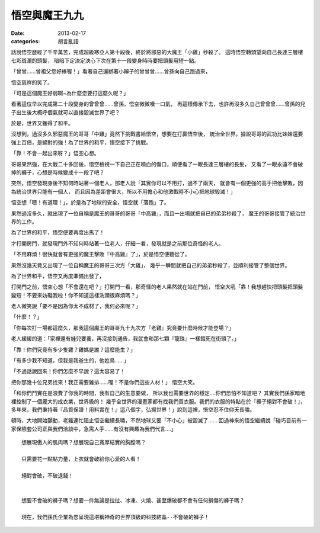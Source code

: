 悟空與魔王九九
#######################

:date: 2013-02-17
:categories: 胡言亂語

話說悟空歷經了千辛萬苦，完成超級寒亞人第十段後，終於將邪惡的大魔王「小雞」秒殺了。
這時悟空轉頭望向自己長達三層樓七彩斑瀾的頭髮，
暗暗下定決定決心下次在第十一段變身時時要把頭髮用短一點。
 
「曾曾……曾祖父您好棒喔！」看著自己還綁著小辮子的曾曾曾……曾孫向自己跑過來，

悟空慈祥的笑了。

「可是這個魔王好弱啊~為什麼您要打這麼久呢？」

看著這位早以完成第二十段變身的曾曾曾……曾孫，悟空微微嘆一口氣，
再這樣傳承下去，也許再沒多久自己曾曾曾……曾孫的兒子出生後大概呼個氣就可以直接毀滅世界了吧？

於是，世界又獲得了和平。
 
沒想到，過沒多久邪惡魔王的哥哥「中雞」竟然下挑戰書給悟空，想要在打贏悟空後，
統治全世界。據說哥哥的武功比妹妹還要強上百倍，是絕對的強！為了世界的和平，悟空接下了挑戰。

「靠！不會一起出來呀？」悟空心想。

哥哥果然強，在大戰二十多回後，悟空檢視一下自己正在噴血的傷口，順便看了一眼長達三層樓的長髮，
又看了一眼永遠不會破掉的褲子，心想是時候變成十一段了吧？
 
突然，悟空發現身後不知何時站著一個老人，那老人說「其實你可以不用打，過不了兩天，
就會有一個更強的高手把他擊敗，因為統治世界只能有一個人，
而且因為差距會很大，所以不用擔心和他激戰時不小心把地球毀滅！」

悟空想「嗯！有道理！」，於是為了地球的安全，悟空就「落跑」了。
 
果然過沒多久，就出現了一位自稱是魔王的哥哥的哥哥「中高雞」，而且一出場就把自已的弟弟秒殺了，
魔王的哥哥接管了統治世界的工作。

為了世界的和平，悟空便要再度出馬了！

才打開房門，就發現門外不知何時站著一位老人，仔細一看，發現就是之前那位奇怪的老人。
 
「不用麻煩！很快就會有更強的魔王擊敗『中高雞』了」，於是悟空便聽從了。

果然沒幾天竟又出現了一位自稱魔王的哥哥三次方「大雞」，
幾乎一瞬間就把自己的弟弟秒殺了，並順利接管了整個世界。
 

為了世界和平，悟空又再度準備出發了，

打開門之前，悟空心想「不會還在吧？」打開門一看，那奇怪的老人果然就在站在門前，
悟空大吼「靠！我想趕快把頭髮把頭髮變短！不要來妨礙我啦！你不知道這樣洗頭很麻煩嗎？」

老人微笑說「要不是因為你太不成材了，我何必來呢？」

「什麼！？」

「你每次打一場都這麼久，那我這個魔王的哥哥九十九次方『老雞』究竟要什麼時候才能登場？」

老人緩緩的道：「家裡還有娃兒要養，再沒接到通告，我就會和那七顆『龍珠』一樣餓死在街頭了。」

「靠！你們究竟有多少隻雞？雞媽是誰？這麼能生？」

「有多少我不知道，但我是我爸生的，他姓鳥……」

 
「不過話說回來！你們怎麼不早說？這太容易了！

把你那幾十位兄弟找來！我正需要雞排……喔！不是你們這些人材！」 悟空大笑。
 

「和你們鬥實在是浪費了你我的時間，我有自己的生意要做，
所以我也需要世界的穩定....你們恐怕不知道吧？
其實我們孫家暗地裡控制了一個龐大的成衣業，世界級的！
幾乎全世界的漫畫家都有找我們買衣服。我們的衣服的特點在於『褲子絕對不會破！』，
多年來，我們秉持著『品質保證！用料實在！』這八個字，弘揚世界！」說到這裡，悟空忍不住仰天長嘯。

頓時，大地開始顫動，老雞連忙阻止悟空繼續長嘯，不然地球又要「不小心」被毀滅了……
回過神來的悟空繼續說「碰巧目前有一家保險套公司正與我們洽談中，急需人手……有沒有興趣為我們代言....」
 

::
 
    想展現傲人的肌肉嗎？想展現自己寬厚結實的胸膛嗎？

    只需要花一點點力量，上衣就會破給你心愛的人看！

    絕對會破，不破退錢！

     
    想要不會破的褲子嗎？想要一件無論是拉扯、冰凍、火燒、甚至爆破都不會有任何損傷的褲子嗎？

    現在，我們孫氏企業為您呈現這堪稱神奇的世界頂級的科技結晶--不會破的褲子！